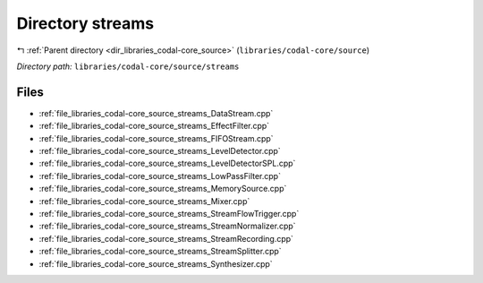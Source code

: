 .. _dir_libraries_codal-core_source_streams:


Directory streams
=================


|exhale_lsh| :ref:`Parent directory <dir_libraries_codal-core_source>` (``libraries/codal-core/source``)

.. |exhale_lsh| unicode:: U+021B0 .. UPWARDS ARROW WITH TIP LEFTWARDS

*Directory path:* ``libraries/codal-core/source/streams``


Files
-----

- :ref:`file_libraries_codal-core_source_streams_DataStream.cpp`
- :ref:`file_libraries_codal-core_source_streams_EffectFilter.cpp`
- :ref:`file_libraries_codal-core_source_streams_FIFOStream.cpp`
- :ref:`file_libraries_codal-core_source_streams_LevelDetector.cpp`
- :ref:`file_libraries_codal-core_source_streams_LevelDetectorSPL.cpp`
- :ref:`file_libraries_codal-core_source_streams_LowPassFilter.cpp`
- :ref:`file_libraries_codal-core_source_streams_MemorySource.cpp`
- :ref:`file_libraries_codal-core_source_streams_Mixer.cpp`
- :ref:`file_libraries_codal-core_source_streams_StreamFlowTrigger.cpp`
- :ref:`file_libraries_codal-core_source_streams_StreamNormalizer.cpp`
- :ref:`file_libraries_codal-core_source_streams_StreamRecording.cpp`
- :ref:`file_libraries_codal-core_source_streams_StreamSplitter.cpp`
- :ref:`file_libraries_codal-core_source_streams_Synthesizer.cpp`


